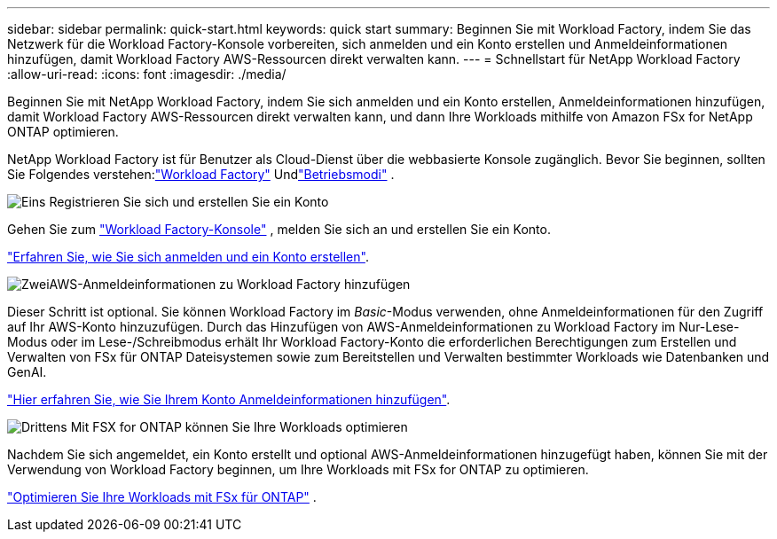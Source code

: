 ---
sidebar: sidebar 
permalink: quick-start.html 
keywords: quick start 
summary: Beginnen Sie mit Workload Factory, indem Sie das Netzwerk für die Workload Factory-Konsole vorbereiten, sich anmelden und ein Konto erstellen und Anmeldeinformationen hinzufügen, damit Workload Factory AWS-Ressourcen direkt verwalten kann. 
---
= Schnellstart für NetApp Workload Factory
:allow-uri-read: 
:icons: font
:imagesdir: ./media/


[role="lead"]
Beginnen Sie mit NetApp Workload Factory, indem Sie sich anmelden und ein Konto erstellen, Anmeldeinformationen hinzufügen, damit Workload Factory AWS-Ressourcen direkt verwalten kann, und dann Ihre Workloads mithilfe von Amazon FSx for NetApp ONTAP optimieren.

NetApp Workload Factory ist für Benutzer als Cloud-Dienst über die webbasierte Konsole zugänglich.  Bevor Sie beginnen, sollten Sie Folgendes verstehen:link:workload-factory-overview.html["Workload Factory"] Undlink:operational-modes.html["Betriebsmodi"] .

.image:https://raw.githubusercontent.com/NetAppDocs/common/main/media/number-1.png["Eins"] Registrieren Sie sich und erstellen Sie ein Konto
[role="quick-margin-para"]
Gehen Sie zum https://console.workloads.netapp.com["Workload Factory-Konsole"^] , melden Sie sich an und erstellen Sie ein Konto.

[role="quick-margin-para"]
link:sign-up-saas.html["Erfahren Sie, wie Sie sich anmelden und ein Konto erstellen"].

.image:https://raw.githubusercontent.com/NetAppDocs/common/main/media/number-2.png["Zwei"]AWS-Anmeldeinformationen zu Workload Factory hinzufügen
[role="quick-margin-para"]
Dieser Schritt ist optional. Sie können Workload Factory im _Basic_-Modus verwenden, ohne Anmeldeinformationen für den Zugriff auf Ihr AWS-Konto hinzuzufügen.  Durch das Hinzufügen von AWS-Anmeldeinformationen zu Workload Factory im Nur-Lese-Modus oder im Lese-/Schreibmodus erhält Ihr Workload Factory-Konto die erforderlichen Berechtigungen zum Erstellen und Verwalten von FSx für ONTAP Dateisystemen sowie zum Bereitstellen und Verwalten bestimmter Workloads wie Datenbanken und GenAI.

[role="quick-margin-para"]
link:add-credentials.html["Hier erfahren Sie, wie Sie Ihrem Konto Anmeldeinformationen hinzufügen"].

.image:https://raw.githubusercontent.com/NetAppDocs/common/main/media/number-3.png["Drittens"] Mit FSX for ONTAP können Sie Ihre Workloads optimieren
[role="quick-margin-para"]
Nachdem Sie sich angemeldet, ein Konto erstellt und optional AWS-Anmeldeinformationen hinzugefügt haben, können Sie mit der Verwendung von Workload Factory beginnen, um Ihre Workloads mit FSx for ONTAP zu optimieren.

[role="quick-margin-para"]
link:whats-next.html["Optimieren Sie Ihre Workloads mit FSx für ONTAP"] .
